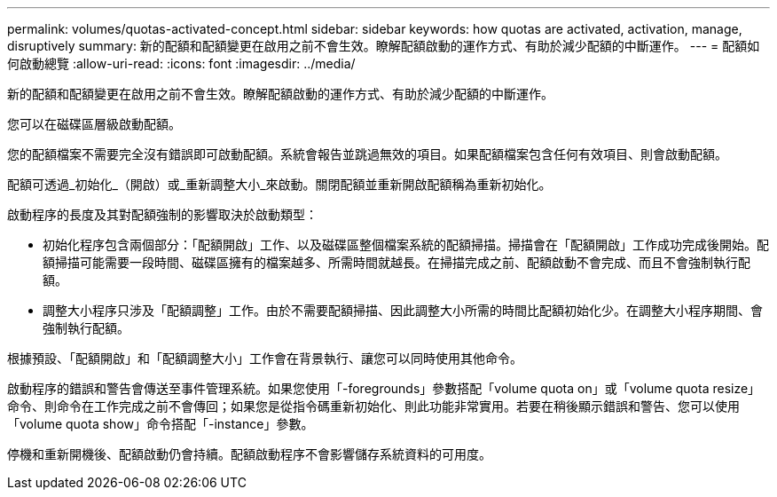 ---
permalink: volumes/quotas-activated-concept.html 
sidebar: sidebar 
keywords: how quotas are activated, activation, manage, disruptively 
summary: 新的配額和配額變更在啟用之前不會生效。瞭解配額啟動的運作方式、有助於減少配額的中斷運作。 
---
= 配額如何啟動總覽
:allow-uri-read: 
:icons: font
:imagesdir: ../media/


[role="lead"]
新的配額和配額變更在啟用之前不會生效。瞭解配額啟動的運作方式、有助於減少配額的中斷運作。

您可以在磁碟區層級啟動配額。

您的配額檔案不需要完全沒有錯誤即可啟動配額。系統會報告並跳過無效的項目。如果配額檔案包含任何有效項目、則會啟動配額。

配額可透過_初始化_（開啟）或_重新調整大小_來啟動。關閉配額並重新開啟配額稱為重新初始化。

啟動程序的長度及其對配額強制的影響取決於啟動類型：

* 初始化程序包含兩個部分：「配額開啟」工作、以及磁碟區整個檔案系統的配額掃描。掃描會在「配額開啟」工作成功完成後開始。配額掃描可能需要一段時間、磁碟區擁有的檔案越多、所需時間就越長。在掃描完成之前、配額啟動不會完成、而且不會強制執行配額。
* 調整大小程序只涉及「配額調整」工作。由於不需要配額掃描、因此調整大小所需的時間比配額初始化少。在調整大小程序期間、會強制執行配額。


根據預設、「配額開啟」和「配額調整大小」工作會在背景執行、讓您可以同時使用其他命令。

啟動程序的錯誤和警告會傳送至事件管理系統。如果您使用「-foregrounds」參數搭配「volume quota on」或「volume quota resize」命令、則命令在工作完成之前不會傳回；如果您是從指令碼重新初始化、則此功能非常實用。若要在稍後顯示錯誤和警告、您可以使用「volume quota show」命令搭配「-instance」參數。

停機和重新開機後、配額啟動仍會持續。配額啟動程序不會影響儲存系統資料的可用度。
